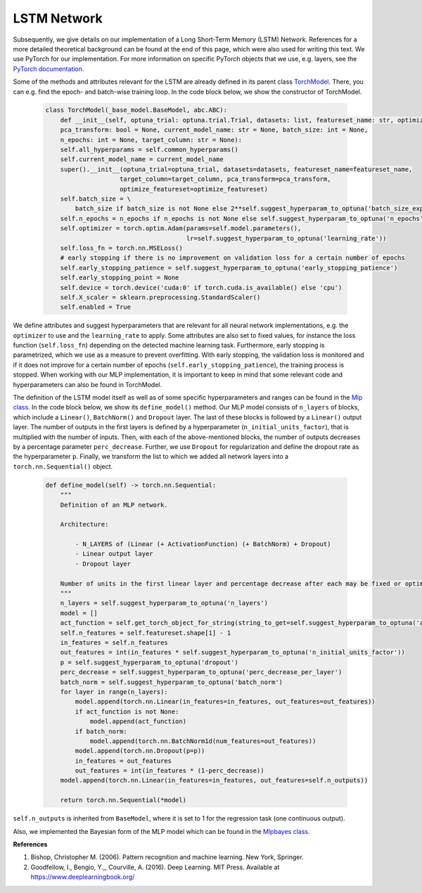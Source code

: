 LSTM Network
===============================
Subsequently, we give details on our implementation of a Long Short-Term Memory (LSTM) Network.
References for a more detailed theoretical background can be found at the end of this page, which were also used for writing this text.
We use PyTorch for our implementation. For more information on specific PyTorch objects that we use,
e.g. layers, see the `PyTorch documentation <https://pytorch.org/docs/stable/index.html>`_.

Some of the methods and attributes relevant for the LSTM are already defined in its parent class `TorchModel <https://github.com/grimmlab/ForeTiS/blob/main/ForeTiS/model/_torch_model.py>`_.
There, you can e.g. find the epoch- and batch-wise training loop. In the code block below, we show the constructor of TorchModel.

    .. code-block::

        class TorchModel(_base_model.BaseModel, abc.ABC):
            def __init__(self, optuna_trial: optuna.trial.Trial, datasets: list, featureset_name: str, optimize_featureset: bool,
            pca_transform: bool = None, current_model_name: str = None, batch_size: int = None,
            n_epochs: int = None, target_column: str = None):
            self.all_hyperparams = self.common_hyperparams()
            self.current_model_name = current_model_name
            super().__init__(optuna_trial=optuna_trial, datasets=datasets, featureset_name=featureset_name,
                            target_column=target_column, pca_transform=pca_transform,
                            optimize_featureset=optimize_featureset)
            self.batch_size = \
                batch_size if batch_size is not None else 2**self.suggest_hyperparam_to_optuna('batch_size_exp')
            self.n_epochs = n_epochs if n_epochs is not None else self.suggest_hyperparam_to_optuna('n_epochs')
            self.optimizer = torch.optim.Adam(params=self.model.parameters(),
                                              lr=self.suggest_hyperparam_to_optuna('learning_rate'))
            self.loss_fn = torch.nn.MSELoss()
            # early stopping if there is no improvement on validation loss for a certain number of epochs
            self.early_stopping_patience = self.suggest_hyperparam_to_optuna('early_stopping_patience')
            self.early_stopping_point = None
            self.device = torch.device('cuda:0' if torch.cuda.is_available() else 'cpu')
            self.X_scaler = sklearn.preprocessing.StandardScaler()
            self.enabled = True

We define attributes and suggest hyperparameters that are relevant for all neural network implementations,
e.g. the ``optimizer`` to use and the ``learning_rate`` to apply.
Some attributes are also set to fixed values, for instance the loss function (``self.loss_fn``) depending on the detected machine learning task.
Furthermore, early stopping is parametrized, which we use as a measure to prevent overfitting. With early stopping,
the validation loss is monitored and if it does not improve for a certain number of epochs (``self.early_stopping_patience``),
the training process is stopped. When working with our MLP implementation, it is important to keep in mind
that some relevant code and hyperparameters can also be found in TorchModel.

The definition of the LSTM model itself as well as of some specific hyperparameters and ranges can be found in the `Mlp class <https://github.com/grimmlab/ForeTiS/blob/main/ForeTiS/model/mlp.py>`_.
In the code block below, we show its ``define_model()`` method. Our MLP model consists of ``n_layers`` of blocks, which
include a ``Linear()``, ``BatchNorm()`` and ``Dropout`` layer. The last of these blocks is followed by a ``Linear()`` output layer.
The number of outputs in the first layers is defined by a hyperparameter (``n_initial_units_factor``),
that is multiplied with the number of inputs. Then, with each of the above-mentioned blocks, the number of outputs
decreases by a percentage parameter ``perc_decrease``.
Further, we use ``Dropout`` for regularization and define the dropout rate as the hyperparameter ``p``.
Finally, we transform the list to which we added all network layers into a ``torch.nn.Sequential()`` object.

    .. code-block::

            def define_model(self) -> torch.nn.Sequential:
                """
                Definition of an MLP network.

                Architecture:

                    - N_LAYERS of (Linear (+ ActivationFunction) (+ BatchNorm) + Dropout)
                    - Linear output layer
                    - Dropout layer

                Number of units in the first linear layer and percentage decrease after each may be fixed or optimized.
                """
                n_layers = self.suggest_hyperparam_to_optuna('n_layers')
                model = []
                act_function = self.get_torch_object_for_string(string_to_get=self.suggest_hyperparam_to_optuna('act_function'))
                self.n_features = self.featureset.shape[1] - 1
                in_features = self.n_features
                out_features = int(in_features * self.suggest_hyperparam_to_optuna('n_initial_units_factor'))
                p = self.suggest_hyperparam_to_optuna('dropout')
                perc_decrease = self.suggest_hyperparam_to_optuna('perc_decrease_per_layer')
                batch_norm = self.suggest_hyperparam_to_optuna('batch_norm')
                for layer in range(n_layers):
                    model.append(torch.nn.Linear(in_features=in_features, out_features=out_features))
                    if act_function is not None:
                        model.append(act_function)
                    if batch_norm:
                        model.append(torch.nn.BatchNorm1d(num_features=out_features))
                    model.append(torch.nn.Dropout(p=p))
                    in_features = out_features
                    out_features = int(in_features * (1-perc_decrease))
                model.append(torch.nn.Linear(in_features=in_features, out_features=self.n_outputs))

                return torch.nn.Sequential(*model)

``self.n_outputs`` is inherited from ``BaseModel``, where it is set to 1 for the regression task (one continuous output).

Also, we implemented the Bayesian form of the MLP model which can be found in the `Mlpbayes class <https://github.com/grimmlab/ForeTiS/blob/main/ForeTiS/model/mlpbayes.py>`_.

**References**

1. Bishop, Christopher M. (2006). Pattern recognition and machine learning. New York, Springer.
2. Goodfellow, I., Bengio, Y.,, Courville, A. (2016). Deep Learning. MIT Press. Available at https://www.deeplearningbook.org/